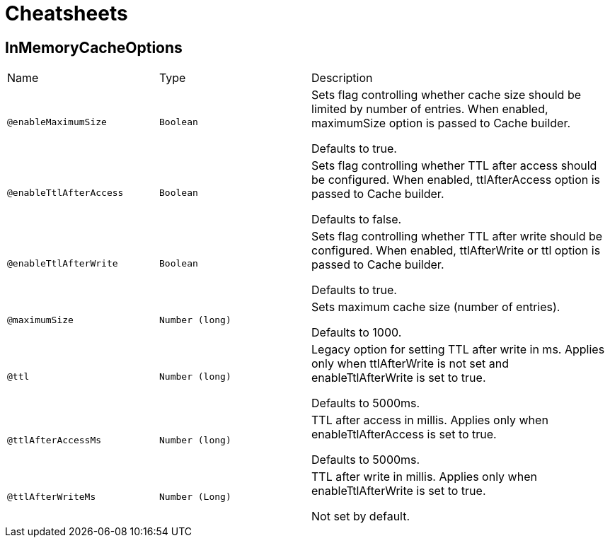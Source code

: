 = Cheatsheets

[[InMemoryCacheOptions]]
== InMemoryCacheOptions


[cols=">25%,25%,50%"]
[frame="topbot"]
|===
^|Name | Type ^| Description
|[[enableMaximumSize]]`@enableMaximumSize`|`Boolean`|+++
Sets flag controlling whether cache size should be limited by number of entries. When enabled,
 maximumSize option is passed to Cache builder.
 <p>
 Defaults to true.
+++
|[[enableTtlAfterAccess]]`@enableTtlAfterAccess`|`Boolean`|+++
Sets flag controlling whether TTL after access should be configured. When enabled, ttlAfterAccess
 option is passed to Cache builder.
 <p>
 Defaults to false.
+++
|[[enableTtlAfterWrite]]`@enableTtlAfterWrite`|`Boolean`|+++
Sets flag controlling whether TTL after write should be configured. When enabled, ttlAfterWrite
 or ttl option is passed to Cache builder.
 <p>
 Defaults to true.
+++
|[[maximumSize]]`@maximumSize`|`Number (long)`|+++
Sets maximum cache size (number of entries).
 <p>
 Defaults to 1000.
+++
|[[ttl]]`@ttl`|`Number (long)`|+++
Legacy option for setting TTL after write in ms. Applies only when ttlAfterWrite is not set and
 enableTtlAfterWrite is set to true.
 <p>
 Defaults to 5000ms.
+++
|[[ttlAfterAccessMs]]`@ttlAfterAccessMs`|`Number (long)`|+++
TTL after access in millis. Applies only when enableTtlAfterAccess is set to true.
 <p>
 Defaults to 5000ms.
+++
|[[ttlAfterWriteMs]]`@ttlAfterWriteMs`|`Number (Long)`|+++
TTL after write in millis. Applies only when enableTtlAfterWrite is set to true.
 <p>
 Not set by default.
+++
|===

